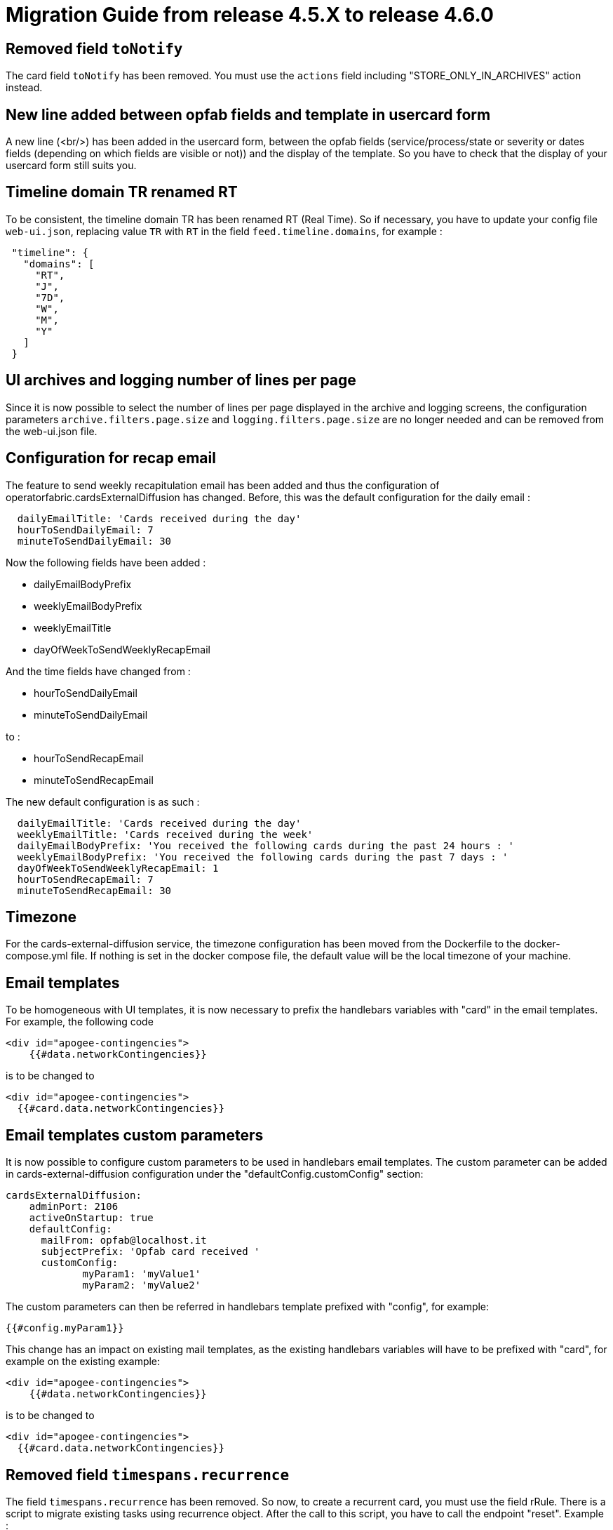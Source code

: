// Copyright (c) 2024-2025 RTE (http://www.rte-france.com)
// See AUTHORS.txt
// This document is subject to the terms of the Creative Commons Attribution 4.0 International license.
// If a copy of the license was not distributed with this
// file, You can obtain one at https://creativecommons.org/licenses/by/4.0/.
// SPDX-License-Identifier: CC-BY-4.0

= Migration Guide from release 4.5.X to release 4.6.0

== Removed field `toNotify`

The card field `toNotify` has been removed. You must use the `actions` field including "STORE_ONLY_IN_ARCHIVES" action instead.

== New line added between opfab fields and template in usercard form

A new line (<br/>) has been added in the usercard form, between the opfab fields (service/process/state or severity or
dates fields (depending on which fields are visible or not)) and the display of the template. So you have to check that
the display of your usercard form still suits you.

== Timeline domain TR renamed RT

To be consistent, the timeline domain TR has been renamed RT (Real Time).
So if necessary, you have to update your config file `web-ui.json`, replacing value `TR` with `RT` in the field
`feed.timeline.domains`, for example :
----
 "timeline": {
   "domains": [
     "RT",
     "J",
     "7D",
     "W",
     "M",
     "Y"
   ]
 }
----

== UI archives and logging number of lines per page
Since it is now possible to select the number of lines per page displayed in the archive and logging screens, the configuration parameters `archive.filters.page.size` and `logging.filters.page.size` are no longer needed and can be removed from the web-ui.json file.

== Configuration for recap email

The feature to send weekly recapitulation email has been added and thus the configuration of operatorfabric.cardsExternalDiffusion has changed. 
Before, this was the default configuration for the daily email :

```
  dailyEmailTitle: 'Cards received during the day'
  hourToSendDailyEmail: 7
  minuteToSendDailyEmail: 30
```

Now the following fields have been added :

  - dailyEmailBodyPrefix
  - weeklyEmailBodyPrefix
  - weeklyEmailTitle
  - dayOfWeekToSendWeeklyRecapEmail

And the time fields have changed from :

  - hourToSendDailyEmail
  - minuteToSendDailyEmail

to :

  - hourToSendRecapEmail
  - minuteToSendRecapEmail

The new default configuration is as such :
```
  dailyEmailTitle: 'Cards received during the day'
  weeklyEmailTitle: 'Cards received during the week'
  dailyEmailBodyPrefix: 'You received the following cards during the past 24 hours : '
  weeklyEmailBodyPrefix: 'You received the following cards during the past 7 days : '
  dayOfWeekToSendWeeklyRecapEmail: 1
  hourToSendRecapEmail: 7
  minuteToSendRecapEmail: 30
```

== Timezone

For the cards-external-diffusion service, the timezone configuration has been moved from the Dockerfile to the docker-compose.yml file. If nothing is set in the docker compose file, the default value will be the local timezone of your machine.

== Email templates

To be homogeneous with UI templates, it is now necessary to prefix the handlebars variables with "card" in the email templates. For example, the following code 

```
<div id="apogee-contingencies">
    {{#data.networkContingencies}}  
```
is to be changed to 
```
<div id="apogee-contingencies">
  {{#card.data.networkContingencies}}
```


== Email templates custom parameters
It is now possible to configure custom parameters to be used in handlebars email templates.
The custom parameter can be added in cards-external-diffusion configuration under the "defaultConfig.customConfig" section:

```
cardsExternalDiffusion:
    adminPort: 2106
    activeOnStartup: true
    defaultConfig:
      mailFrom: opfab@localhost.it
      subjectPrefix: 'Opfab card received '
      customConfig: 
             myParam1: 'myValue1'
             myParam2: 'myValue2'
```
The custom parameters can then be referred in handlebars template prefixed with "config", for example:
```
{{#config.myParam1}}
```

This change has an impact on existing mail templates, as the existing handlebars variables will have to be prefixed with "card", for example on the existing example:
```
<div id="apogee-contingencies">
    {{#data.networkContingencies}}
```
is to be changed to
```
<div id="apogee-contingencies">
  {{#card.data.networkContingencies}}

```

== Removed field `timespans.recurrence`
The field `timespans.recurrence` has been removed. So now, to create a recurrent card, you must use the field rRule.
There is a script to migrate existing tasks using recurrence object. After the call to this script, you have to call the
endpoint "reset". Example :

- node migration-rrule-recurrence.js <databaseURL> <databasePort> <databaseLogin> <databasePassword> <oldProcessId> <newProcessId> <oldStateId> <newStateId> <newProcessVersion>
- curl http://localhost:2107/reset -H "Authorization:Bearer $token"
